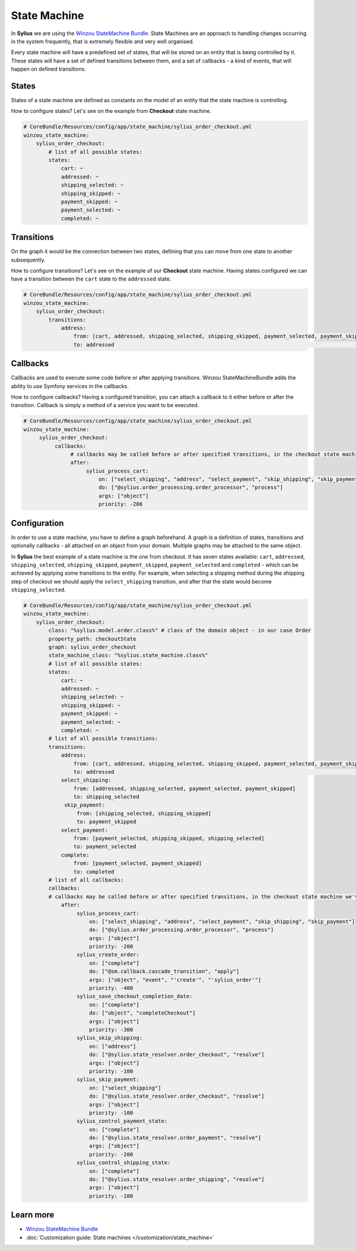 .. index::
   single: State Machine

State Machine
=============

In **Sylius** we are using the `Winzou StateMachine Bundle <https://github.com/winzou/StateMachineBundle>`_.
State Machines are an approach to handling changes occurring in the system frequently, that is extremely flexible and very well organised.

Every state machine will have a predefined set of states, that will be stored on an entity that is being controlled by it.
These states will have a set of defined transitions between them, and a set of callbacks - a kind of events, that will happen on defined transitions.

States
------

States of a state machine are defined as constants on the model of an entity that the state machine is controlling.

How to configure states? Let's see on the example from **Checkout** state machine.

.. code-block:: yaml

   # CoreBundle/Resources/config/app/state_machine/sylius_order_checkout.yml
   winzou_state_machine:
       sylius_order_checkout:
           # list of all possible states:
           states:
               cart: ~
               addressed: ~
               shipping_selected: ~
               shipping_skipped: ~
               payment_skipped: ~
               payment_selected: ~
               completed: ~

Transitions
-----------

On the graph it would be the connection between two states, defining that you can move from one state to another subsequently.

How to configure transitions? Let's see on the example of our **Checkout** state machine.
Having states configured we can have a transition between the ``cart`` state to the ``addressed`` state.

.. code-block:: yaml

   # CoreBundle/Resources/config/app/state_machine/sylius_order_checkout.yml
   winzou_state_machine:
       sylius_order_checkout:
           transitions:
               address:
                   from: [cart, addressed, shipping_selected, shipping_skipped, payment_selected, payment_skipped]  # here you specify which state is the initial
                   to: addressed                                                                                    # there you specify which state is final for that transition

Callbacks
---------

Callbacks are used to execute some code before or after applying transitions. Winzou StateMachineBundle adds the ability to use Symfony services in the callbacks.

How to configure callbacks?
Having a configured transition, you can attach a callback to it either before or after the transition. Callback is simply a method of a service you want to be executed.

.. code-block:: yaml

   # CoreBundle/Resources/config/app/state_machine/sylius_order_checkout.yml
   winzou_state_machine:
        sylius_order_checkout:
             callbacks:
                  # callbacks may be called before or after specified transitions, in the checkout state machine we've got callbacks only after transitions
                  after:
                       sylius_process_cart:
                           on: ["select_shipping", "address", "select_payment", "skip_shipping", "skip_payment"]
                           do: ["@sylius.order_processing.order_processor", "process"]
                           args: ["object"]
                           priority: -200

Configuration
-------------

In order to use a state machine, you have to define a graph beforehand.
A graph is a definition of states, transitions and optionally callbacks - all attached on an object from your domain.
Multiple graphs may be attached to the same object.

In **Sylius** the best example of a state machine is the one from checkout. It has seven states available:
``cart``, ``addressed``, ``shipping_selected``, ``shipping_skipped``, ``payment_skipped``, ``payment_selected`` and ``completed`` - which can be achieved by applying some transitions to the entity.
For example, when selecting a shipping method during the shipping step of checkout we should apply the ``select_shipping`` transition, and after that the state
would become ``shipping_selected``.

.. code-block:: yaml

   # CoreBundle/Resources/config/app/state_machine/sylius_order_checkout.yml
   winzou_state_machine:
       sylius_order_checkout:
           class: "%sylius.model.order.class%" # class of the domain object - in our case Order
           property_path: checkoutState
           graph: sylius_order_checkout
           state_machine_class: "%sylius.state_machine.class%"
           # list of all possible states:
           states:
               cart: ~
               addressed: ~
               shipping_selected: ~
               shipping_skipped: ~
               payment_skipped: ~
               payment_selected: ~
               completed: ~
           # list of all possible transitions:
           transitions:
               address:
                   from: [cart, addressed, shipping_selected, shipping_skipped, payment_selected, payment_skipped] # here you specify which state is the initial
                   to: addressed                                                                                   # there you specify which state is final for that transition
               select_shipping:
                   from: [addressed, shipping_selected, payment_selected, payment_skipped]
                   to: shipping_selected
                skip_payment:
                    from: [shipping_selected, shipping_skipped]
                    to: payment_skipped
               select_payment:
                   from: [payment_selected, shipping_skipped, shipping_selected]
                   to: payment_selected
               complete:
                   from: [payment_selected, payment_skipped]
                   to: completed
           # list of all callbacks:
           callbacks:
           # callbacks may be called before or after specified transitions, in the checkout state machine we've got callbacks only after transitions
               after:
                    sylius_process_cart:
                        on: ["select_shipping", "address", "select_payment", "skip_shipping", "skip_payment"]
                        do: ["@sylius.order_processing.order_processor", "process"]
                        args: ["object"]
                        priority: -200
                    sylius_create_order:
                        on: ["complete"]
                        do: ["@sm.callback.cascade_transition", "apply"]
                        args: ["object", "event", "'create'", "'sylius_order'"]
                        priority: -400
                    sylius_save_checkout_completion_date:
                        on: ["complete"]
                        do: ["object", "completeCheckout"]
                        args: ["object"]
                        priority: -300
                    sylius_skip_shipping:
                        on: ["address"]
                        do: ["@sylius.state_resolver.order_checkout", "resolve"]
                        args: ["object"]
                        priority: -100
                    sylius_skip_payment:
                        on: ["select_shipping"]
                        do: ["@sylius.state_resolver.order_checkout", "resolve"]
                        args: ["object"]
                        priority: -100
                    sylius_control_payment_state:
                        on: ["complete"]
                        do: ["@sylius.state_resolver.order_payment", "resolve"]
                        args: ["object"]
                        priority: -200
                    sylius_control_shipping_state:
                        on: ["complete"]
                        do: ["@sylius.state_resolver.order_shipping", "resolve"]
                        args: ["object"]
                        priority: -100

Learn more
----------

* `Winzou StateMachine Bundle <https://github.com/winzou/StateMachineBundle>`_
* :doc:`Customization guide: State machines </customization/state_machine>`
